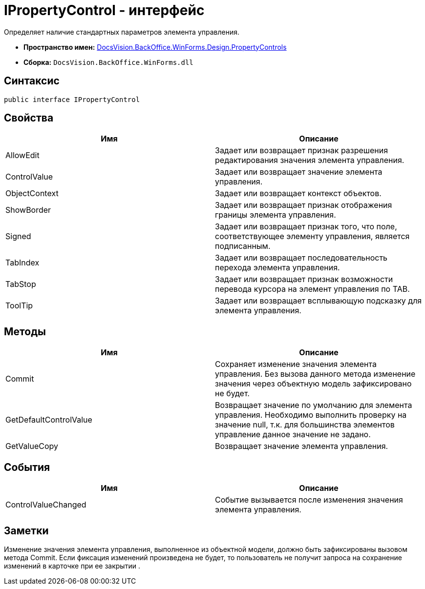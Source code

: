 = IPropertyControl - интерфейс

Определяет наличие стандартных параметров элемента управления.

* *Пространство имен:* xref:api/DocsVision/BackOffice/WinForms/Design/PropertyControls/PropertyControls_NS.adoc[DocsVision.BackOffice.WinForms.Design.PropertyControls]
* *Сборка:* `DocsVision.BackOffice.WinForms.dll`

== Синтаксис

[source,csharp]
----
public interface IPropertyControl
----

== Свойства

[cols=",",options="header"]
|===
|Имя |Описание
|AllowEdit |Задает или возвращает признак разрешения редактирования значения элемента управления.
|ControlValue |Задает или возвращает значение элемента управления.
|ObjectContext |Задает или возвращает контекст объектов.
|ShowBorder |Задает или возвращает признак отображения границы элемента управления.
|Signed |Задает или возвращает признак того, что поле, соответствующее элементу управления, является подписанным.
|TabIndex |Задает или возвращает последовательность перехода элемента управления.
|TabStop |Задает или возвращает признак возможности перевода курсора на элемент управления по TAB.
|ToolTip |Задает или возвращает всплывающую подсказку для элемента управления.
|===

== Методы

[cols=",",options="header"]
|===
|Имя |Описание
|Commit |Сохраняет изменение значения элемента управления. Без вызова данного метода изменение значения через объектную модель зафиксировано не будет.
|GetDefaultControlValue |Возвращает значение по умолчанию для элемента управления. Необходимо выполнить проверку на значение null, т.к. для большинства элементов управление данное значение не задано.
|GetValueCopy |Возвращает значение элемента управления.
|===

== События

[cols=",",options="header"]
|===
|Имя |Описание
|ControlValueChanged |Событие вызывается после изменения значения элемента управления.
|===

== Заметки

Изменение значения элемента управления, выполненное из объектной модели, должно быть зафиксированы вызовом метода [.keyword .apiname]#Commit#. Если фиксация изменений произведена не будет, то пользователь не получит запроса на сохранение изменений в карточке при ее закрытии .
